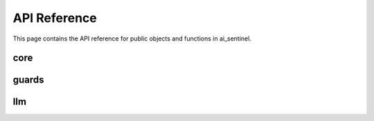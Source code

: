
API Reference
=============

This page contains the API reference for public objects and functions in ai_sentinel.


.. _core_api:

core
-----------

.. autosummary::
   :toctree: _autosummary  
   :recursive:  
             
    ai_sentinel.core.LLMResponse

.. _guards_api:

guards 
----------

.. autosummary::
   :toctree: _autosummary  
   :recursive:            

    ai_sentinel.guards.toxicity_guard.ToxicityResult
    ai_sentinel.guards.toxicity_guard.ToxicityCategories
    ai_sentinel.guards.toxicity_guard.ToxicityScore

    .. detection TODO: should I add helper functions?

   ..  ai_sentinel.guards.toxicity_guard.ToxicityGuard
   ..  ai_sentinel.guards.toxicity_guard.analyze_async
   ..  ai_sentinel.guards.toxicity_guard.analyze
   ..  ai_sentinel.guards.toxicity_guard.structure_output
    
    .. system prompt

   ..  ai_sentinel.guards.toxicity_guard.SYSTEM_PROMPT
   ..  ai_sentinel.guards.toxicity_guard.ROLE
   ..  ai_sentinel.guards.toxicity_guard.CATEGORY_DESCRIPTIONS
   ..  ai_sentinel.guards.toxicity_guard.PROMPTS

.. _llm_api:

llm
-----

.. autosummary::
   :toctree: _autosummary  
   :recursive:

    ai_sentinel.llm.BaseLLMClient
    ai_sentinel.llm.AzureOpenAIClient
    ai_sentinel.llm.GeminiClient

    .. functions

   ..  ai_sentinel.llm.base.generate_text
   ..  ai_sentinel.llm.base.generate_text_async
   ..  ai_sentinel.llm.base.validate
   ..  ai_sentinel.llm.base.validate_async
   ..  ai_sentinel.llm.base.provider_name
   ..  ai_sentinel.llm.base.info
   ..  ai-sentinel.llm.base.format_llm_response
